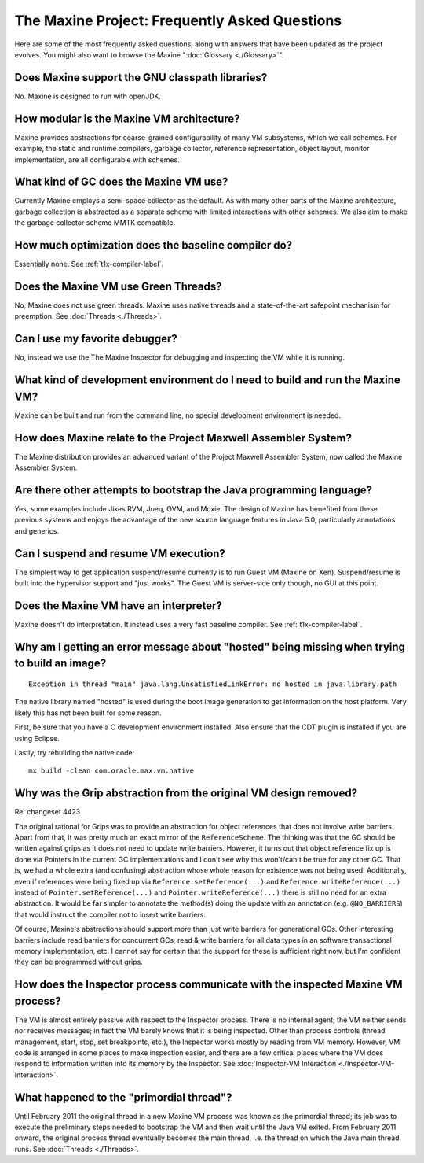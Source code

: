 The Maxine Project: Frequently Asked Questions
==============================================

Here are some of the most frequently asked questions, along with answers
that have been updated as the project evolves.
You might also want to browse the Maxine ":doc:`Glossary <./Glossary>`".

Does Maxine support the GNU classpath libraries?
^^^^^^^^^^^^^^^^^^^^^^^^^^^^^^^^^^^^^^^^^^^^^^^^

No.
Maxine is designed to run with openJDK.

How modular is the Maxine VM architecture?
^^^^^^^^^^^^^^^^^^^^^^^^^^^^^^^^^^^^^^^^^^

Maxine provides abstractions for coarse-grained configurability of many
VM subsystems, which we call schemes.
For example, the static and runtime compilers, garbage collector,
reference representation, object layout, monitor implementation, are all
configurable with schemes.

What kind of GC does the Maxine VM use?
^^^^^^^^^^^^^^^^^^^^^^^^^^^^^^^^^^^^^^^

Currently Maxine employs a semi-space collector as the default.
As with many other parts of the Maxine architecture, garbage collection
is abstracted as a separate scheme with limited interactions with other
schemes.
We also aim to make the garbage collector scheme MMTK compatible.

How much optimization does the baseline compiler do?
^^^^^^^^^^^^^^^^^^^^^^^^^^^^^^^^^^^^^^^^^^^^^^^^^^^^

Essentially none.
See :ref:`t1x-compiler-label`.

Does the Maxine VM use Green Threads?
^^^^^^^^^^^^^^^^^^^^^^^^^^^^^^^^^^^^^

No; Maxine does not use green threads.
Maxine uses native threads and a state-of-the-art safepoint mechanism
for preemption.
See :doc:`Threads <./Threads>`.

Can I use my favorite debugger?
^^^^^^^^^^^^^^^^^^^^^^^^^^^^^^^

No, instead we use the The Maxine Inspector for debugging and inspecting
the VM while it is running.

What kind of development environment do I need to build and run the Maxine VM?
^^^^^^^^^^^^^^^^^^^^^^^^^^^^^^^^^^^^^^^^^^^^^^^^^^^^^^^^^^^^^^^^^^^^^^^^^^^^^^

Maxine can be built and run from the command line, no special
development environment is needed.

How does Maxine relate to the Project Maxwell Assembler System?
^^^^^^^^^^^^^^^^^^^^^^^^^^^^^^^^^^^^^^^^^^^^^^^^^^^^^^^^^^^^^^^

The Maxine distribution provides an advanced variant of the Project
Maxwell Assembler System, now called the Maxine Assembler System.

Are there other attempts to bootstrap the Java programming language?
^^^^^^^^^^^^^^^^^^^^^^^^^^^^^^^^^^^^^^^^^^^^^^^^^^^^^^^^^^^^^^^^^^^^

Yes, some examples include Jikes RVM, Joeq, OVM, and Moxie.
The design of Maxine has benefited from these previous systems and
enjoys the advantage of the new source language features in Java 5.0,
particularly annotations and generics.

Can I suspend and resume VM execution?
^^^^^^^^^^^^^^^^^^^^^^^^^^^^^^^^^^^^^^

The simplest way to get application suspend/resume currently is to run
Guest VM (Maxine on Xen).
Suspend/resume is built into the hypervisor support and "just works".
The Guest VM is server-side only though, no GUI at this point.

Does the Maxine VM have an interpreter?
^^^^^^^^^^^^^^^^^^^^^^^^^^^^^^^^^^^^^^^

Maxine doesn't do interpretation.
It instead uses a very fast baseline compiler.
See :ref:`t1x-compiler-label`.

Why am I getting an error message about "hosted" being missing when trying to build an image?
^^^^^^^^^^^^^^^^^^^^^^^^^^^^^^^^^^^^^^^^^^^^^^^^^^^^^^^^^^^^^^^^^^^^^^^^^^^^^^^^^^^^^^^^^^^^^

::

    Exception in thread "main" java.lang.UnsatisfiedLinkError: no hosted in java.library.path

The native library named "hosted" is used during the boot image
generation to get information on the host platform.
Very likely this has not been built for some reason.

First, be sure that you have a C development environment installed.
Also ensure that the CDT plugin is installed if you are using Eclipse.

Lastly, try rebuilding the native code:

::

    mx build -clean com.oracle.max.vm.native

Why was the Grip abstraction from the original VM design removed?
^^^^^^^^^^^^^^^^^^^^^^^^^^^^^^^^^^^^^^^^^^^^^^^^^^^^^^^^^^^^^^^^^

Re: changeset 4423

The original rational for Grips was to provide an abstraction for object
references that does not involve write barriers.
Apart from that, it was pretty much an exact mirror of the
``ReferenceScheme``.
The thinking was that the GC should be written against grips as it does
not need to update write barriers.
However, it turns out that object reference fix up is done via Pointers
in the current GC implementations and I don't see why this won't/can't
be true for any other GC.
That is, we had a whole extra (and confusing) abstraction whose whole
reason for existence was not being used! Additionally, even if references were being fixed
up via ``Reference.setReference(...)`` and ``Reference.writeReference(...)``
instead of ``Pointer.setReference(...)`` and ``Pointer.writeReference(...)``
there is still no need for an extra abstraction.
It would be far simpler to annotate the method(s) doing the update with
an annotation (e.g. ``@NO_BARRIERS``) that would instruct the compiler not to insert write
barriers.

Of course, Maxine's abstractions should support more than just write
barriers for generational GCs.
Other interesting barriers include read barriers for concurrent GCs,
read & write barriers for all data types in an software transactional
memory implementation, etc.
I cannot say for certain that the support for these is sufficient right
now, but I'm confident they can be programmed without grips.

How does the Inspector process communicate with the inspected Maxine VM process?
^^^^^^^^^^^^^^^^^^^^^^^^^^^^^^^^^^^^^^^^^^^^^^^^^^^^^^^^^^^^^^^^^^^^^^^^^^^^^^^^

The VM is almost entirely passive with respect to the Inspector process.
There is no internal agent; the VM neither sends nor receives messages;
in fact the VM barely knows that it is being inspected.
Other than process controls (thread management, start, stop, set
breakpoints, etc.), the Inspector works mostly by reading from VM
memory.
However, VM code is arranged in some places to make inspection easier,
and there are a few critical places where the VM does respond to
information written into its memory by the Inspector.
See :doc:`Inspector-VM Interaction <./Inspector-VM-Interaction>`.

What happened to the "primordial thread"?
^^^^^^^^^^^^^^^^^^^^^^^^^^^^^^^^^^^^^^^^^

Until February 2011 the original thread in a new Maxine VM process was
known as the primordial thread; its job was to execute the preliminary
steps needed to bootstrap the VM and then wait until the Java VM exited.
From February 2011 onward, the original process thread eventually
becomes the main thread, i.e.
the thread on which the Java main thread runs.
See :doc:`Threads <./Threads>`.
